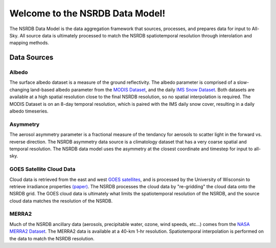 ================================
Welcome to the NSRDB Data Model!
================================

The NSRDB Data Model is the data aggregation framework that sources,
processes, and prepares data for input to All-Sky. All source data is
ultimately processed to match the NSRDB spatiotemporal resolution through
interolation and mapping methods.

Data Sources
------------

Albedo
~~~~~~
The surface albedo dataset is a measure of the ground reflectivity.
The albedo parameter is comprised of a slow-changing land-based albedo
parameter from the `MODIS Dataset <https://modis.gsfc.nasa.gov/data/dataprod/mod43.php>`_,
and the daily `IMS Snow Dataset <https://nsidc.org/data/g02156>`_. Both datasets
are available at a high spatial resolution close to the final NSRDB resolution,
so no spatial interpolation is required. The MODIS Dataset is on an 8-day
temporal resolution, which is paired with the IMS daily snow cover, resulting
in a daily albedo timeseries.

Asymmetry
~~~~~~~~~
The aerosol asymmetry parameter is a fractional measure of the tendancy for
aerosols to scatter light in the forward vs. reverse direction. The NSRDB
asymmetry data source is a climatology dataset that has a very coarse spatial
and temporal resolution. The NSRDB data model uses the asymmetry at the closest
coordinate and timestep for input to all-sky.

GOES Satellite Cloud Data
~~~~~~~~~~~~~~~~~~~~~~~~~
Cloud data is retrieved from the east and west `GOES satellites <https://www.nasa.gov/content/goes>`_,
and is processed by the University of Wisconsin to retrieve irradiance properties
`(paper) <https://journals.ametsoc.org/doi/pdf/10.1175/1520-0450%281980%29019%3C1005%3AASPMTE%3E2.0.CO%3B2>`_.
The NSRDB processes the cloud data by "re-gridding" the cloud data onto the
NSRDB grid. The GOES cloud data is ultimately what limits the spatiotemporal
resolution of the NSRDB, and the source cloud data matches the resolution of
the NSRDB.

MERRA2
~~~~~~~
Much of the NSRDB ancillary data (aerosols, precipitable water, ozone, wind
speeds, etc...) comes from the `NASA MERRA2 Dataset <https://gmao.gsfc.nasa.gov/reanalysis/MERRA-2/>`_.
The MERRA2 data is available at a 40-km 1-hr resolution. Spatiotemporal
interpolation is performed on the data to match the NSRDB resolution.
